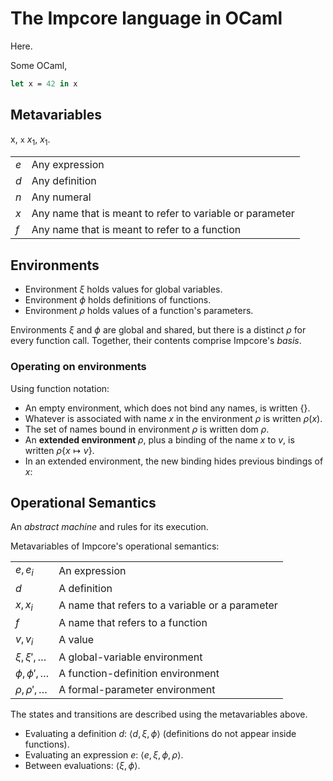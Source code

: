 * The Impcore language in OCaml
Here.

Some OCaml,

#+begin_src ocaml
let x = 42 in x
#+end_src

** Metavariables

x, =x= $x_1$, \(x_1\).

\begin{array}{cc}
  a & b \\
  c & c
\end{array}

| $e$ | Any expression                                           |
| $d$ | Any definition                                           |
| $n$ | Any numeral                                              |
| $x$ | Any name that is meant to refer to variable or parameter |
| $f$ | Any name that is meant to refer to a function            |

** Environments

- Environment $\xi$ holds values for global variables.
- Environment $\phi$ holds definitions of functions.
- Environment $\rho$ holds values of a function's parameters.

Environments $\xi$ and $\phi$ are global and shared, but there is a distinct $\rho$ for every function call. Together, their contents comprise Impcore's /basis/.

*** Operating on environments

Using function notation:

- An empty environment, which does not bind any names, is written $\{\}$.
- Whatever is associated with name $x$ in the environment $\rho$ is written $\rho(x)$.
- The set of names bound in environment $\rho$ is written $\text{dom } \rho$.
- An *extended environment* $\rho$, plus a binding of the name $x$ to $v$, is written $\rho \{ x \mapsto v\}$.
- In an extended environment, the new binding hides previous bindings of $x$:

\begin{array}
$\rho\{ x \mapsto v \}(y) =
  \begin{cases}
  v, & \text{when $x = y$} \\
  \rho(y), & \text{when $x \neq y$}
  \end{cases}
\end{array}

** Operational Semantics
An /abstract machine/ and rules for its execution.

Metavariables of Impcore's operational semantics:

| $e, e_i$              | An expression                                   |
| $d$                   | A definition                                    |
| $x, x_i$              | A name that refers to a variable or a parameter |
| $f$                   | A name that refers to a function                |
| $v, v_i$              | A value                                         |
| $\xi, \xi', \ldots$   | A global-variable environment                   |
| $\phi, \phi', \ldots$ | A function-definition environment               |
| $\rho, \rho', \ldots$ | A formal-parameter environment                  |

The states and transitions are described using the metavariables above.

- Evaluating a definition $d$: $\langle d, \xi, \phi \rangle$ (definitions do not appear inside functions).
- Evaluating an expression $e$: $\langle e, \xi, \phi, \rho \rangle$.
- Between evaluations: $\langle \xi, \phi \rangle$.

